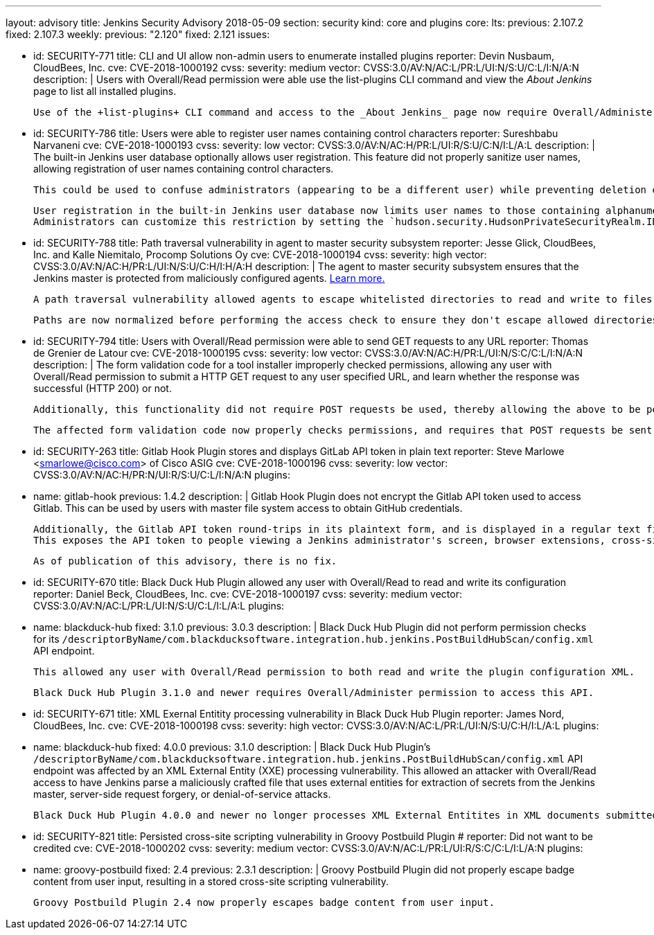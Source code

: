 ---
layout: advisory
title: Jenkins Security Advisory 2018-05-09
section: security
kind: core and plugins
core:
  lts:
    previous: 2.107.2
    fixed: 2.107.3
  weekly:
    previous: "2.120"
    fixed: 2.121
issues:

- id: SECURITY-771
  title: CLI and UI allow non-admin users to enumerate installed plugins
  reporter: Devin Nusbaum, CloudBees, Inc.
  cve: CVE-2018-1000192
  cvss:
    severity: medium
    vector: CVSS:3.0/AV:N/AC:L/PR:L/UI:N/S:U/C:L/I:N/A:N
  description: |
    Users with Overall/Read permission were able use the +list-plugins+ CLI command and view the _About Jenkins_ page to list all installed plugins.

    Use of the +list-plugins+ CLI command and access to the _About Jenkins_ page now require Overall/Administer permission.


- id: SECURITY-786
  title: Users were able to register user names containing control characters
  reporter: Sureshbabu Narvaneni
  cve: CVE-2018-1000193
  cvss:
    severity: low
    vector: CVSS:3.0/AV:N/AC:H/PR:L/UI:R/S:U/C:N/I:L/A:L
  description: |
    The built-in Jenkins user database optionally allows user registration.
    This feature did not properly sanitize user names, allowing registration of user names containing control characters.

    This could be used to confuse administrators (appearing to be a different user) while preventing deletion of such users through the UI.

    User registration in the built-in Jenkins user database now limits user names to those containing alphanumeric, dash, and underscore characters.
    Administrators can customize this restriction by setting the `hudson.security.HudsonPrivateSecurityRealm.ID_REGEX` system property to a regular expression that will be used instead to determine whether a given user name is valid.


- id: SECURITY-788
  title: Path traversal vulnerability in agent to master security subsystem
  reporter: Jesse Glick, CloudBees, Inc. and Kalle Niemitalo, Procomp Solutions Oy
  cve: CVE-2018-1000194
  cvss:
    severity: high
    vector: CVSS:3.0/AV:N/AC:H/PR:L/UI:N/S:U/C:H/I:H/A:H
  description: |
    The agent to master security subsystem ensures that the Jenkins master is protected from maliciously configured agents.
    link:https://wiki.jenkins.io/display/JENKINS/Slave+To+Master+Access+Control[Learn more.]

    A path traversal vulnerability allowed agents to escape whitelisted directories to read and write to files they should not be able to access.

    Paths are now normalized before performing the access check to ensure they don't escape allowed directories.


- id: SECURITY-794
  title: Users with Overall/Read permission were able to send GET requests to any URL
  reporter: Thomas de Grenier de Latour
  cve: CVE-2018-1000195
  cvss:
    severity: low
    vector: CVSS:3.0/AV:N/AC:H/PR:L/UI:N/S:C/C:L/I:N/A:N
  description: |
    The form validation code for a tool installer improperly checked permissions, allowing any user with Overall/Read permission to submit a HTTP GET request to any user specified URL, and learn whether the response was successful (HTTP 200) or not.

    Additionally, this functionality did not require POST requests be used, thereby allowing the above to be performed without direct access to Jenkins via Cross-Site Request Forgery attacks.

    The affected form validation code now properly checks permissions, and requires that POST requests be sent to prevent CSRF attacks.


- id: SECURITY-263
  title: Gitlab Hook Plugin stores and displays GitLab API token in plain text
  reporter: Steve Marlowe &lt;smarlowe@cisco.com&gt; of Cisco ASIG
  cve: CVE-2018-1000196
  cvss:
    severity: low
    vector: CVSS:3.0/AV:N/AC:H/PR:N/UI:R/S:U/C:L/I:N/A:N
  plugins:
    - name: gitlab-hook
      previous: 1.4.2
  description: |
    Gitlab Hook Plugin does not encrypt the Gitlab API token used to access Gitlab.
    This can be used by users with master file system access to obtain GitHub credentials.

    Additionally, the Gitlab API token round-trips in its plaintext form, and is displayed in a regular text field to users with Overall/Administer permission.
    This exposes the API token to people viewing a Jenkins administrator's screen, browser extensions, cross-site scripting vulnerabilities, etc.

    As of publication of this advisory, there is no fix.



- id: SECURITY-670
  title: Black Duck Hub Plugin allowed any user with Overall/Read to read and write its configuration
  reporter: Daniel Beck, CloudBees, Inc.
  cve: CVE-2018-1000197
  cvss:
    severity: medium
    vector: CVSS:3.0/AV:N/AC:L/PR:L/UI:N/S:U/C:L/I:L/A:L
  plugins:
    - name: blackduck-hub
      fixed: 3.1.0
      previous: 3.0.3
  description: |
    Black Duck Hub Plugin did not perform permission checks for its `/descriptorByName/com.blackducksoftware.integration.hub.jenkins.PostBuildHubScan/config.xml` API endpoint.

    This allowed any user with Overall/Read permission to both read and write the plugin configuration XML.

    Black Duck Hub Plugin 3.1.0 and newer requires Overall/Administer permission to access this API.


- id: SECURITY-671
  title: XML Exernal Entitity processing vulnerability in Black Duck Hub Plugin
  reporter: James Nord, CloudBees, Inc.
  cve: CVE-2018-1000198
  cvss:
    severity: high
    vector: CVSS:3.0/AV:N/AC:L/PR:L/UI:N/S:U/C:H/I:L/A:L
  plugins:
    - name: blackduck-hub
      fixed: 4.0.0
      previous: 3.1.0
  description: |
    Black Duck Hub Plugin's `/descriptorByName/com.blackducksoftware.integration.hub.jenkins.PostBuildHubScan/config.xml` API endpoint was affected by an XML External Entity (XXE) processing vulnerability.
    This allowed an attacker with Overall/Read access to have Jenkins parse a maliciously crafted file that uses external entities for extraction of secrets from the Jenkins master, server-side request forgery, or denial-of-service attacks.

    Black Duck Hub Plugin 4.0.0 and newer no longer processes XML External Entitites in XML documents submitted to this endpoint.


- id: SECURITY-821
  title: Persisted cross-site scripting vulnerability in Groovy Postbuild Plugin
  # reporter: Did not want to be credited
  cve: CVE-2018-1000202
  cvss:
    severity: medium
    vector: CVSS:3.0/AV:N/AC:L/PR:L/UI:R/S:C/C:L/I:L/A:N
  plugins:
    - name: groovy-postbuild
      fixed: 2.4
      previous: 2.3.1
  description: |
    Groovy Postbuild Plugin did not properly escape badge content from user input, resulting in a stored cross-site scripting vulnerability.

    Groovy Postbuild Plugin 2.4 now properly escapes badge content from user input.
